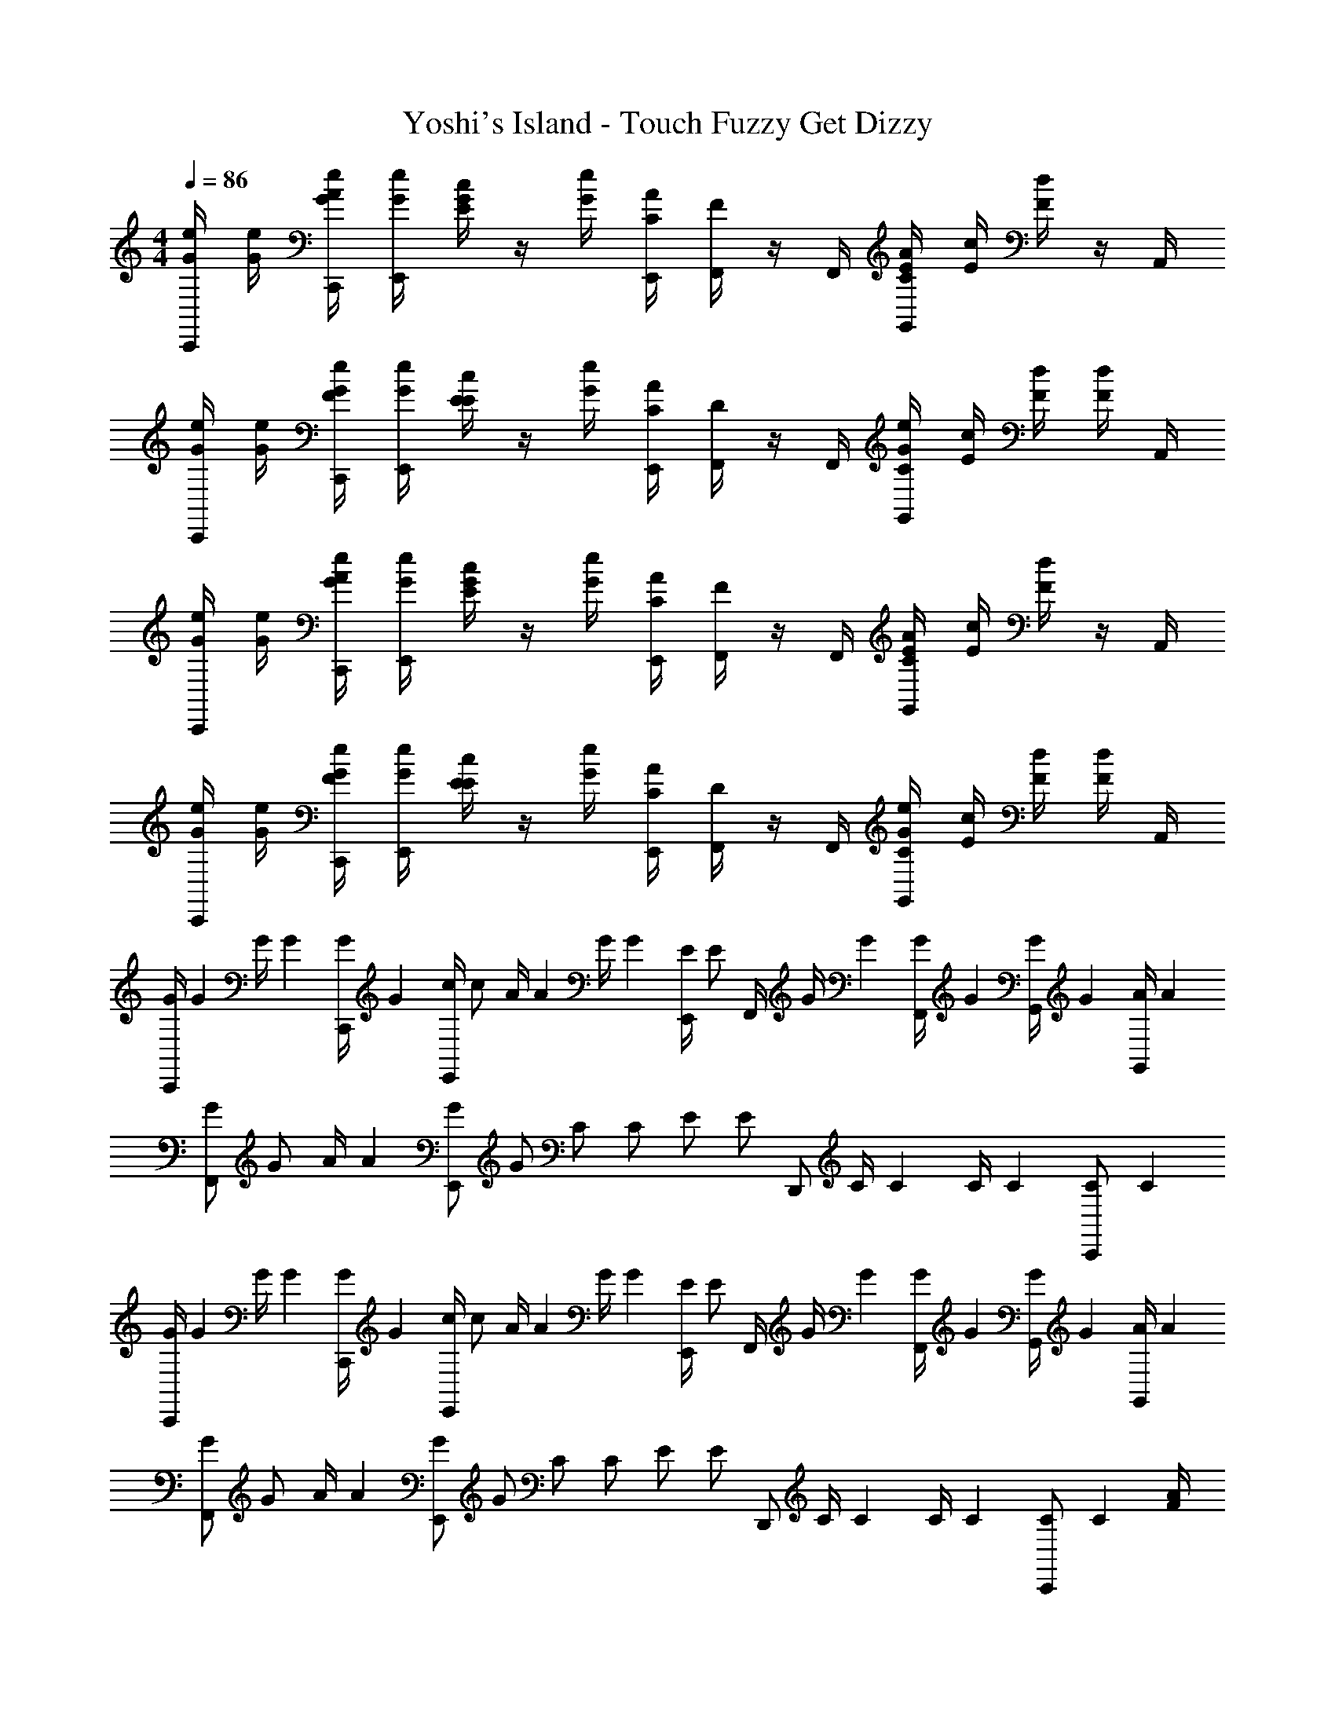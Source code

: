 X: 1
T: Yoshi's Island - Touch Fuzzy Get Dizzy
Z: ABC Generated by Starbound Composer v0.8.6
L: 1/4
M: 4/4
Q: 1/4=86
K: C
[C,,/4e/4G/4] [e/4G/4] [C,,/4A/4e/4G/4] [E,,/4e/4G/4] [G/4c/4E/4] z/4 [e/4G/4] [E,,/4A/4C/4] [F,,/4F/4] z/4 F,,/4 [G,,/4E/4A/4C/4] [c/4E/4] [d/4F/4] z/4 A,,/4 
[C,,/4e/4G/4] [e/4G/4] [C,,/4F/4e/4G/4] [E,,/4e/4G/4] [E/4c/4E/4] z/4 [e/4G/4] [E,,/4A/4C/4] [F,,/4D/4] z/4 F,,/4 [G,,/4C/4e/4G/4] [c/4E/4] [d/4F/4] [d/4F/4] A,,/4 
[C,,/4e/4G/4] [e/4G/4] [C,,/4A/4e/4G/4] [E,,/4e/4G/4] [G/4c/4E/4] z/4 [e/4G/4] [E,,/4A/4C/4] [F,,/4F/4] z/4 F,,/4 [G,,/4E/4A/4C/4] [c/4E/4] [d/4F/4] z/4 A,,/4 
[C,,/4e/4G/4] [e/4G/4] [C,,/4F/4e/4G/4] [E,,/4e/4G/4] [E/4c/4E/4] z/4 [e/4G/4] [E,,/4A/4C/4] [F,,/4D/4] z/4 F,,/4 [G,,/4C/4e/4G/4] [c/4E/4] [d/4F/4] [d/4F/4] A,,/4 
[z/18C,,/4G/4] [z7/36G37/144] [z/16G/4] [z3/16G35/144] [z/18C,,/4G/4] [z7/36G37/144] [z/16E,,/4c/] [z7/16c/] [z/16A/4] [z3/16A35/144] [z/18G/4] [z7/36G37/144] [z/16E,,/4E/] [z3/16E/] F,,/4 [z/16G/4] [z3/16G35/144] [z/18F,,/4G/4] [z7/36G37/144] [z/16G,,/4G] [z15/16G] [z/16G,,/4A/4] [z3/16A35/144] 
[z/18F,,/G/] [z4/9G/] [z/18A/4] [z7/36A37/144] [z/16E,,/G/] [z7/16G/] [z/16C/] [z7/16C/] [z/16E/] [z3/16E/] [z/4D,,/] [z/16C/4] [z3/16C35/144] [z/18C/4] [z7/36C37/144] [z/16C,,/C] [z19/16C179/144] 
[z/18C,,/4G/4] [z7/36G37/144] [z/16G/4] [z3/16G35/144] [z/18C,,/4G/4] [z7/36G37/144] [z/16E,,/4c/] [z7/16c/] [z/16A/4] [z3/16A35/144] [z/18G/4] [z7/36G37/144] [z/16E,,/4E/] [z3/16E/] F,,/4 [z/16G/4] [z3/16G35/144] [z/18F,,/4G/4] [z7/36G37/144] [z/16G,,/4G] [z15/16G] [z/16G,,/4A/4] [z3/16A35/144] 
[z/18F,,/G/] [z4/9G/] [z/18A/4] [z7/36A37/144] [z/16E,,/G/] [z7/16G/] [z/16C/] [z7/16C/] [z/16E/] [z3/16E/] [z/4D,,/] [z/16C/4] [z3/16C35/144] [z/18C/4] [z7/36C37/144] [z/16C,,/C] [z15/16C179/144] [A/4F/4] 
[F,,/G/E/] [A/4F/4] [E,,/G/E/] [F/A/] [z/4c/E/] [z/4D,,/] [d/F/] [c/4E/4C,,/] [d/4F/4] [e/4G/4] z/4 [A/4F/4] 
[F,,/G/E/] [A/4F/4] [E,,/G/E/] [A/F/] [z/4c/E/] [z/4D,,/] [G/e/] [F/4d/4C,,/] [E/4c/4] [E/4c/4] z/4 [A/4F/4] 
[F,,/G/E/] [A/4F/4] [E,,/G/E/] [F/A/] [z/4c/E/] [z/4D,,/] [d/F/] [c/4E/4C,,/] [d/4F/4] [e/4G/4] z/4 [A/4F/4] 
[F,,/G/E/] [A/4F/4] [E,,/G/E/] [A/F/] [z/4c/E/] [z/4D,,/] [G/e/] [F/4d/4C,,/] [E/4c/4] [E/4c/4] z/ 
[C,,/4e/4G/4] [e/4G/4] [C,,/4A/4e/4G/4] [E,,/4e/4G/4] [G/4c/4E/4] z/4 [e/4G/4] [E,,/4A/4C/4] [F,,/4F/4] z/4 F,,/4 [G,,/4E/4A/4C/4] [c/4E/4] [d/4F/4] z/4 A,,/4 
[C,,/4e/4G/4] [e/4G/4] [C,,/4F/4e/4G/4] [E,,/4e/4G/4] [E/4c/4E/4] z/4 [e/4G/4] [E,,/4A/4C/4] [F,,/4D/4] z/4 F,,/4 [G,,/4C/4e/4G/4] [c/4E/4] [d/4F/4] [d/4F/4] A,,/4 
[C,,/4e/4G/4] [e/4G/4] [C,,/4A/4e/4G/4] [E,,/4e/4G/4] [G/4c/4E/4] z/4 [e/4G/4] [E,,/4A/4C/4] [F,,/4F/4] z/4 F,,/4 [G,,/4E/4A/4C/4] [c/4E/4] [d/4F/4] z/4 A,,/4 
[C,,/4e/4G/4] [e/4G/4] [C,,/4F/4e/4G/4] [E,,/4e/4G/4] [E/4c/4E/4] z/4 [e/4G/4] [E,,/4A/4C/4] [F,,/4D/4] z/4 F,,/4 [G,,/4C/4e/4G/4] [c/4E/4] [d/4F/4] [d/4F/4] A,,/4 
[z/18C,,/4G/4] [z7/36G37/144] [z/16G/4] [z3/16G35/144] [z/18C,,/4G/4] [z7/36G37/144] [z/16E,,/4c/] [z7/16c/] [z/16A/4] [z3/16A35/144] [z/18G/4] [z7/36G37/144] [z/16E,,/4E/] [z3/16E/] F,,/4 [z/16G/4] [z3/16G35/144] [z/18F,,/4G/4] [z7/36G37/144] [z/16G,,/4G] [z15/16G] [z/16G,,/4A/4] [z3/16A35/144] 
[z/18F,,/G/] [z4/9G/] [z/18A/4] [z7/36A37/144] [z/16E,,/G/] [z7/16G/] [z/16C/] [z7/16C/] [z/16E/] [z3/16E/] [z/4D,,/] [z/16C/4] [z3/16C35/144] [z/18C/4] [z7/36C37/144] [z/16C,,/C] [z19/16C179/144] 
[z/18C,,/4G/4] [z7/36G37/144] [z/16G/4] [z3/16G35/144] [z/18C,,/4G/4] [z7/36G37/144] [z/16E,,/4c/] [z7/16c/] [z/16A/4] [z3/16A35/144] [z/18G/4] [z7/36G37/144] [z/16E,,/4E/] [z3/16E/] F,,/4 [z/16G/4] [z3/16G35/144] [z/18F,,/4G/4] [z7/36G37/144] [z/16G,,/4G] [z15/16G] [z/16G,,/4A/4] [z3/16A35/144] 
[z/18F,,/G/] [z4/9G/] [z/18A/4] [z7/36A37/144] [z/16E,,/G/] [z7/16G/] [z/16C/] [z7/16C/] [z/16E/] [z3/16E/] [z/4D,,/] [z/16C/4] [z3/16C35/144] [z/18C/4] [z7/36C37/144] [z/16C,,/C] [z15/16C179/144] [A/4F/4] 
[F,,/G/E/] [A/4F/4] [E,,/G/E/] [F/A/] [z/4c/E/] [z/4D,,/] [d/F/] [c/4E/4C,,/] [d/4F/4] [e/4G/4] z/4 [A/4F/4] 
[F,,/G/E/] [A/4F/4] [E,,/G/E/] [A/F/] [z/4c/E/] [z/4D,,/] [G/e/] [F/4d/4C,,/] [E/4c/4] [E/4c/4] z/4 [A/4F/4] 
[F,,/G/E/] [A/4F/4] [E,,/G/E/] [F/A/] [z/4c/E/] [z/4D,,/] [d/F/] [c/4E/4C,,/] [d/4F/4] [e/4G/4] z/4 [A/4F/4] 
[F,,/G/E/] [A/4F/4] [E,,/G/E/] [A/F/] [z/4c/E/] [z/4D,,/] [G/e/] [F/4d/4C,,/] [E/4c/4] [E/4c/4] 

